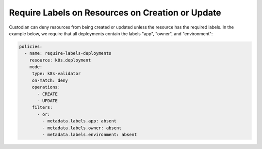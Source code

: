 Require Labels on Resources on Creation or Update
=================================================

Custodian can deny resources from being created or updated unless the resource
has the required labels. In the example below, we require that all deployments
contain the labels "app", "owner", and "environment":

.. code-block::

   policies:
     - name: require-labels-deployments
       resource: k8s.deployment
       mode:
        type: k8s-validator
        on-match: deny
        operations:
          - CREATE
          - UPDATE
        filters:
          - or:
            - metadata.labels.app: absent
            - metadata.labels.owner: absent
            - metadata.labels.environment: absent
